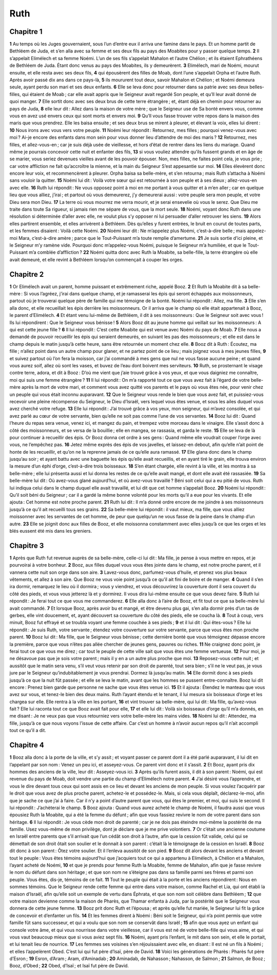Ruth
====

Chapitre 1
----------

**1** Au temps où les Juges gouvernaient, sous l’un d’entre eux il arriva une famine dans le pays. Et un homme partit de Bethléem de Juda, et s’en alla avec sa femme et ses deux fils au pays des Moabites pour y passer quelque temps.
**2** Il s’appelait Elimélech et sa femme Noémi. L’un de ses fils s’appelait Mahalon et l’autre Chélion ; et ils étaient Ephrathéens de Bethléem de Juda. Étant donc venus au pays des Moabites, ils y demeurèrent.
**3** Elimélech, mari de Noémi, mourut ensuite, et elle resta avec ses deux fils,
**4** qui épousèrent des filles de Moab, dont l’une s’appelait Orpha et l’autre Ruth. Après avoir passé dix ans dans ce pays-là,
**5** ils moururent tout deux, savoir Mahalon et Chélion ; et Noémi demeura seule, ayant perdu son mari et ses deux enfants.
**6** Elle se leva donc pour retourner dans sa patrie avec ses deux belles-filles, qui étaient de Moab ; car elle avait appris que le Seigneur avait regardé Son peuple, et qu’Il leur avait donné de quoi manger.
**7** Elle sortit donc avec ses deux brus de cette terre étrangère ; et, étant déjà en chemin pour retourner au pays de Juda,
**8** elle leur dit : Allez dans la maison de votre mère ; que le Seigneur use de Sa bonté envers vous, comme vous en avez usé envers ceux qui sont morts et envers moi.
**9** Qu’Il vous fasse trouver votre repos dans la maison des maris que vous prendrez. Elle les baisa ensuite ; et ses deux brus se mirent à pleurer, et élevant la voix, elles lui dirent :
**10** Nous irons avec vous vers votre peuple.
**11** Noémi leur répondit : Retournez, mes filles ; pourquoi venez-vous avec moi ? Ai-je encore des enfants dans mon sein pour vous donner lieu d’attendre de moi des maris ?
**12** Retournez, mes filles, et allez-vous-en ; car je suis déjà usée de vieillesse, et hors d’état de rentrer dans les liens du mariage. Quand même je pourrais concevoir cette nuit et enfanter des fils,
**13** si vous vouliez attendre qu’ils fussent grands et en âge de se marier, vous seriez devenues vieilles avant de les pouvoir épouser. Non, mes filles, ne faites point cela, je vous prie ; car votre affliction ne fait qu’accroître la mienne, et la main du Seigneur S’est appesantie sur moi.
**14** Elles élevèrent donc encore leur voix, et recommencèrent à pleurer. Orpha baisa sa belle-mère, et s’en retourna ; mais Ruth s’attacha à Noémi sans vouloir la quitter.
**15** Noémi lui dit : Voilà votre sœur qui est retournée à son peuple et à ses dieux ; allez-vous-en avec elle.
**16** Ruth lui répondit : Ne vous opposez point à moi en me portant à vous quitter et à m’en aller ; car en quelque lieu que vous alliez, j’irai ; et partout où vous demeurerez, j’y demeurerai aussi : votre peuple sera mon peuple, et votre Dieu sera mon Dieu.
**17** La terre où vous mourrez me verra mourir, et je serai ensevelie où vous le serez. Que Dieu me traite dans toute Sa rigueur, si jamais rien me sépare de vous, que la mort seule.
**18** Noémi, voyant donc Ruth dans une résolution si déterminée d’aller avec elle, ne voulut plus s’y opposer ni lui persuader d’aller retrouver les siens.
**19** Alors elles partirent ensemble, et elles arrivèrent à Bethléem. Dès qu’elles y furent entrées, le bruit en courut de toutes parts, et les femmes disaient : Voilà cette Noémi.
**20** Noémi leur dit : Ne m’appelez plus Noémi, c’est-à-dire belle ; mais appelez-moi Mara, c’est-à-dire amère ; parce que le Tout-Puissant m’a toute remplie d’amertume.
**21** Je suis sortie d’ici pleine, et le Seigneur m’y ramène vide. Pourquoi donc m’appelez-vous Noémi, puisque le Seigneur m’a humiliée, et que le Tout-Puissant m’a comblée d’affliction ?
**22** Noémi quitta donc avec Ruth la Moabite, sa belle-fille, la terre étrangère où elle avait demeuré, et elle revint à Bethléem lorsqu’on commençait à couper les orges.

Chapitre 2
----------

**1** Or Elimélech avait un parent, homme puissant et extrêmement riche, appelé Booz.
**2** Et Ruth la Moabite dit à sa belle-mère : Si vous l’agréez, j’irai dans quelque champ, et je ramasserai les épis qui seront échappés aux moissonneurs, partout où je trouverai quelque père de famille qui me témoigne de la bonté. Noémi lui répondit : Allez, ma fille.
**3** Elle s’en alla donc, et elle recueillait les épis derrière les moissonneurs. Or il arriva que le champ où elle était appartenait à Booz, le parent d’Elimélech.
**4** Et étant venu lui-même de Bethléem, il dit à ses moissonneurs : Que le Seigneur soit avec vous ! Ils lui répondirent : Que le Seigneur vous bénisse !
**5** Alors Booz dit au jeune homme qui veillait sur les moissonneurs : A qui est cette jeune fille ?
**6** Il lui répondit : C’est cette Moabite qui est venue avec Noémi du pays de Moab.
**7** Elle nous a demandé de pouvoir recueillir les épis qui seraient demeurés, en suivant les pas des moissonneurs ; et elle est dans le champ depuis le matin jusqu’à cette heure, sans être retournée un moment chez elle.
**8** Booz dit à Ruth : Écoutez, ma fille ; n’allez point dans un autre champ pour glaner, et ne partez point de ce lieu ; mais joignez vous à mes jeunes filles,
**9** et suivez partout où l’on fera la moisson, car j’ai commandé à mes gens que nul ne vous fasse aucune peine ; et quand vous aurez soif, allez où sont les vases, et buvez de l’eau dont boivent mes serviteurs.
**10** Ruth, se prosternant le visage contre terre, adora, et dit à Booz : D’où me vient que j’aie trouvé grâce à vos yeux, et que vous daigniez me connaître, moi qui suis une femme étrangère ?
**11** Il lui répondit : On m’a rapporté tout ce que vous avez fait à l’égard de votre belle-mère après la mort de votre mari, et comment vous avez quitté vos parents et le pays où vous êtes née, pour venir chez un peuple qui vous était inconnu auparavant.
**12** Que le Seigneur vous rende le bien que vous avez fait, et puissiez-vous recevoir une pleine récompense du Seigneur, le Dieu d’Israël, vers lequel vous êtes venue, et sous les ailes duquel vous avez cherché votre refuge.
**13** Elle lui répondit : J’ai trouvé grâce à vos yeux, mon seigneur, qui m’avez consolée, et qui avez parlé au cœur de votre servante, bien qu’elle ne soit pas comme l’une de vos servantes.
**14** Booz lui dit : Quand l’heure du repas sera venue, venez ici, et mangez du pain, et trempez votre morceau dans le vinaigre. Elle s’assit donc à côté des moissonneurs, et se versa de la bouillie ; elle en mangea, se rassasia, et garda le reste.
**15** Elle se leva de là pour continuer à recueillir des épis. Or Booz donna cet ordre à ses gens : Quand même elle voudrait couper l’orge avec vous, ne l’empêchez pas.
**16** Jetez même exprès des épis de vos javelles, et laissez-en debout, afin qu’elle n’ait point de honte de les recueillir, et qu’on ne la reprenne jamais de ce qu’elle aura ramassé.
**17** Elle glana donc dans le champ jusqu’au soir ; et ayant battu avec une baguette les épis qu’elle avait recueillis, et en ayant tiré le grain, elle trouva environ la mesure d’un éphi d’orge, c’est-à-dire trois boisseaux.
**18** S’en étant chargée, elle revint à la ville, et les montra à sa belle-mère ; elle lui présenta aussi et lui donna les restes de ce qu’elle avait mangé, et dont elle avait été rassasiée.
**19** Sa belle-mère lui dit : Où avez-vous glané aujourd’hui, et où avez-vous travaillé ? Béni soit celui qui a eu pitié de vous. Ruth lui indiqua celui dans le champ duquel elle avait travaillé, et lui dit que cet homme s’appelait Booz.
**20** Noémi lui répondit : Qu’il soit béni du Seigneur ; car il a gardé la même bonne volonté pour les morts qu’il a eue pour les vivants. Et elle ajouta : Cet homme est notre proche parent.
**21** Ruth lui dit : Il m’a donné ordre encore de me joindre à ses moissonneurs jusqu’à ce qu’il ait recueilli tous ses grains.
**22** Sa belle-mère lui répondit : il vaut mieux, ma fille, que vous alliez moissonner avec les servantes de cet homme, de peur que quelqu’un ne vous fasse de la peine dans le champ d’un autre.
**23** Elle se joignit donc aux filles de Booz, et elle moissonna constamment avec elles jusqu’à ce que les orges et les blés eussent été mis dans les greniers.

Chapitre 3
----------

**1** Après que Ruth fut revenue auprès de sa belle-mère, celle-ci lui dit : Ma fille, je pense à vous mettre en repos, et je pourvoirai à votre bonheur.
**2** Booz, aux filles duquel vous vous êtes jointe dans le champ, est notre proche parent, et il vannera cette nuit son orge dans son aire.
**3** Lavez-vous donc, parfumez-vous d’huile, et prenez vos plus beaux vêtements, et allez à son aire. Que Booz ne vous voie point jusqu’à ce qu’il ait fini de boire et de manger.
**4** Quand il s’en ira dormir, remarquez le lieu où il dormira ; vous y viendrez, et vous découvrirez la couverture dont il sera couvert du côté des pieds, et vous vous jetterez là et y dormirez. Il vous dira lui-même ensuite ce que vous devez faire.
**5** Ruth lui répondit : Je ferai tout ce que vous me commanderez.
**6** Elle alla donc à l’aire de Booz, et fit tout ce que sa belle-mère lui avait commandé.
**7** Et lorsque Booz, après avoir bu et mangé, et être devenu plus gai, s’en alla dormir près d’un tas de gerbes, elle vint doucement, et, ayant découvert sa couverture du côté des pieds, elle se coucha là.
**8** Tout à coup, vers minuit, Booz fut effrayé et se troubla voyant une femme couchée à ses pieds ;
**9** et il lui dit : Qui êtes-vous ? Elle lui répondit : Je suis Ruth, votre servante ; étendez votre couverture sur votre servante, parce que vous êtes mon proche parent.
**10** Booz lui dit : Ma fille, que le Seigneur vous bénisse ; cette dernière bonté que vous témoignez dépasse encore la première, parce que vous n’êtes pas allée chercher de jeunes gens, pauvres ou riches.
**11** Ne craignez donc point, je ferai tout ce que vous me direz ; car tout le peuple de cette ville sait que vous êtes une femme vertueuse.
**12** Pour moi, je ne désavoue pas que je sois votre parent ; mais il y en a un autre plus proche que moi.
**13** Reposez-vous cette nuit ; et aussitôt que le matin sera venu, s’il veut vous retenir par son droit de parenté, tout sera bien ; s’il ne le veut pas, je vous jure par le Seigneur qu’indubitablement je vous prendrai. Dormez là jusqu’au matin.
**14** Elle dormit donc à ses pieds jusqu’à ce que la nuit fût passée ; et elle se leva le matin, avant que les hommes se pussent entre-connaître. Booz lui dit encore : Prenez bien garde que personne ne sache que vous êtes venue ici.
**15** Et il ajouta : Étendez le manteau que vous avez sur vous, et tenez-le bien des deux mains. Ruth l’ayant étendu et le tenant, il lui mesura six boisseaux d’orge et les chargea sur elle. Elle rentra à la ville en les portant,
**16** et vint trouver sa belle-mère, qui lui dit : Ma fille, qu’avez-vous fait ? Elle lui raconta tout ce que Booz avait fait pour elle,
**17** et elle lui dit : Voilà six boisseaux d’orge qu’il m’a donnés, en me disant : Je ne veux pas que vous retourniez vers votre belle-mère les mains vides.
**18** Noémi lui dit : Attendez, ma fille, jusqu’à ce que nous voyons l’issue de cette affaire. Car c’est un homme à n’avoir aucun repos qu’il n’ait accompli tout ce qu’il a dit.

Chapitre 4
----------

**1** Booz alla donc à la porte de la ville, et s’y assit ; et voyant passer ce parent dont il a été parlé auparavant, il lui dit en l’appelant par son nom : Venez un peu ici, et asseyez-vous. Ce parent vint donc et il s’assit.
**2** Et Booz, ayant pris dix hommes des anciens de la ville, leur dit : Asseyez-vous ici.
**3** Après qu’ils furent assis, il dit à son parent : Noémi, qui est revenue du pays de Moab, doit vendre une partie du champ d’Elimélech notre parent.
**4** J’ai désiré vous l’apprendre, et vous le dire devant tous ceux qui sont assis en ce lieu et devant les anciens de mon peuple. Si vous voulez l’acquérir par le droit que vous avez de plus proche parent, achetez-le et possédez-le. Mais, si cela vous déplaît, déclarez-le-moi, afin que je sache ce que j’ai à faire. Car il n’y a point d’autre parent que vous, qui êtes le premier, et moi, qui suis le second. Il lui répondit : J’achèterai le champ.
**5** Booz ajouta : Quand vous aurez acheté le champ de Noémi, il faudra aussi que vous épousiez Ruth la Moabite, qui a été la femme du défunt ; afin que vous fassiez revivre le nom de votre parent dans son héritage.
**6** Il lui répondit : Je vous cède mon droit de parenté ; car je ne dois pas éteindre moi-même la postérité de ma famille. Usez vous-même de mon privilège, dont je déclare que je me prive volontiers.
**7** Or c’était une ancienne coutume en Israël entre parents que s’il arrivait que l’un cédât son droit à l’autre, afin que la cession fût valide, celui qui se démettait de son droit ôtait son soulier et le donnait à son parent : c’était là le témoignage de la cession en Israël.
**8** Booz dit donc à son parent : Ôtez votre soulier. Et il l’enleva aussitôt de son pied.
**9** Booz dit alors devant les anciens et devant tout le peuple : Vous êtes témoins aujourd’hui que j’acquiers tout ce qui a appartenu à Elimélech, à Chélion et a Mahalon, l’ayant acheté de Noémi,
**10** et que je prends pour femme Ruth la Moabite, femme de Mahalon, afin que je fasse revivre le nom du défunt dans son héritage ; et que son nom ne s’éteigne pas dans sa famille parmi ses frères et parmi son peuple. Vous êtes, dis-je, témoins de ce fait.
**11** Tout le peuple qui était à la porte et les anciens répondirent : Nous en sommes témoins. Que le Seigneur rende cette femme qui entre dans votre maison, comme Rachel et Lia, qui ont établi la maison d’Israël, afin qu’elle soit un exemple de vertu dans Éphrata, et que son nom soit célèbre dans Bethléem ;
**12** que votre maison devienne comme la maison de Pharès, que Thamar enfanta à Juda, par la postérité que le Seigneur vous donnera de cette jeune femme.
**13** Booz prit donc Ruth et l’épousa ; et après qu’elle fut mariée, le Seigneur lui fit la grâce de concevoir et d’enfanter un fils.
**14** Et les femmes dirent à Noémi : Béni soit le Seigneur, qui n’a point permis que votre famille fût sans successeur, et qui a voulu que son nom se conservât dans Israël ;
**15** afin que vous ayez un enfant qui console votre âme, et qui vous nourrisse dans votre vieillesse, car il vous est né de votre belle-fille qui vous aime, et qui vous vaut beaucoup mieux que si vous aviez sept fils.
**16** Noémi, ayant pris l’enfant, le mit dans son sein, et elle le portait, et lui tenait lieu de nourrice.
**17** Les femmes ses voisines s’en réjouissaient avec elle, en disant : Il est né un fils à Noémi ; et elles l’appelèrent Obed. C’est lui qui fut père d’Isaï, père de David.
**18** Voici les générations de Pharès : Pharès fut père d’Esron ;
**19** Esron, d’Aram ; Aram, d’Aminadab ;
**20** Aminadab, de Nahasson ; Nahasson, de Salmon ;
**21** Salmon, de Booz ; Booz, d’Obed ;
**22** Obed, d’Isaï ; et Isaï fut père de David.
